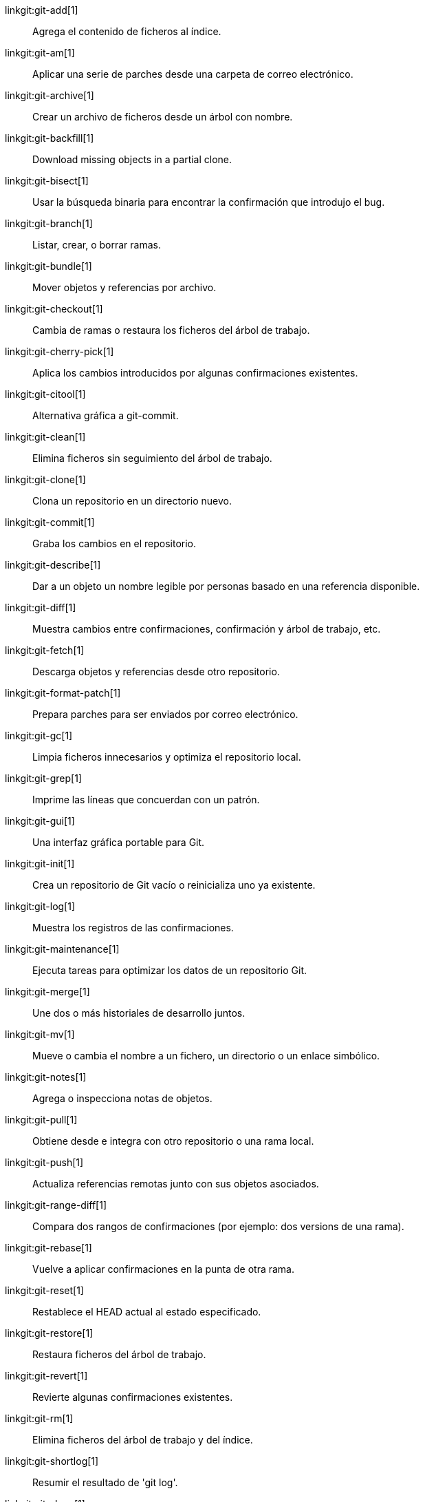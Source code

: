 linkgit:git-add[1]::
	Agrega el contenido de ficheros al índice.

linkgit:git-am[1]::
	Aplicar una serie de parches desde una carpeta de correo electrónico.

linkgit:git-archive[1]::
	Crear un archivo de ficheros desde un árbol con nombre.

linkgit:git-backfill[1]::
	Download missing objects in a partial clone.

linkgit:git-bisect[1]::
	Usar la búsqueda binaria para encontrar la confirmación que introdujo el bug.

linkgit:git-branch[1]::
	Listar, crear, o borrar ramas.

linkgit:git-bundle[1]::
	Mover objetos y referencias por archivo.

linkgit:git-checkout[1]::
	Cambia de ramas o restaura los ficheros del árbol de trabajo.

linkgit:git-cherry-pick[1]::
	Aplica los cambios introducidos por algunas confirmaciones existentes.

linkgit:git-citool[1]::
	Alternativa gráfica a git-commit.

linkgit:git-clean[1]::
	Elimina ficheros sin seguimiento del árbol de trabajo.

linkgit:git-clone[1]::
	Clona un repositorio en un directorio nuevo.

linkgit:git-commit[1]::
	Graba los cambios en el repositorio.

linkgit:git-describe[1]::
	Dar a un objeto un nombre legible por personas basado en una referencia disponible.

linkgit:git-diff[1]::
	Muestra cambios entre confirmaciones, confirmación y árbol de trabajo, etc.

linkgit:git-fetch[1]::
	Descarga objetos y referencias desde otro repositorio.

linkgit:git-format-patch[1]::
	Prepara parches para ser enviados por correo electrónico.

linkgit:git-gc[1]::
	Limpia ficheros innecesarios y optimiza el repositorio local.

linkgit:git-grep[1]::
	Imprime las líneas que concuerdan con un patrón.

linkgit:git-gui[1]::
	Una interfaz gráfica portable para Git.

linkgit:git-init[1]::
	Crea un repositorio de Git vacío o reinicializa uno ya existente.

linkgit:git-log[1]::
	Muestra los registros de las confirmaciones.

linkgit:git-maintenance[1]::
	Ejecuta tareas para optimizar los datos de un repositorio Git.

linkgit:git-merge[1]::
	Une dos o más historiales de desarrollo juntos.

linkgit:git-mv[1]::
	Mueve o cambia el nombre a un fichero, un directorio o un enlace simbólico.

linkgit:git-notes[1]::
	Agrega o inspecciona notas de objetos.

linkgit:git-pull[1]::
	Obtiene desde e integra con otro repositorio o una rama local.

linkgit:git-push[1]::
	Actualiza referencias remotas junto con sus objetos asociados.

linkgit:git-range-diff[1]::
	Compara dos rangos de confirmaciones (por ejemplo: dos versions de una rama).

linkgit:git-rebase[1]::
	Vuelve a aplicar confirmaciones en la punta de otra rama.

linkgit:git-reset[1]::
	Restablece el HEAD actual al estado especificado.

linkgit:git-restore[1]::
	Restaura ficheros del árbol de trabajo.

linkgit:git-revert[1]::
	Revierte algunas confirmaciones existentes.

linkgit:git-rm[1]::
	Elimina ficheros del árbol de trabajo y del índice.

linkgit:git-shortlog[1]::
	Resumir el resultado de 'git log'.

linkgit:git-show[1]::
	Muestra varios tipos de objetos.

linkgit:git-sparse-checkout[1]::
	Reducir el árbol de trabajo a un subconjunto de ficheros rastreados.

linkgit:git-stash[1]::
	Poner en una reserva los cambios de un directorio de trabajo con cambios.

linkgit:git-status[1]::
	Muestra el estado del árbol de trabajo.

linkgit:git-submodule[1]::
	Inicializa, actualiza o inspecciona submódulos.

linkgit:git-switch[1]::
	Cambiar de rama.

linkgit:git-tag[1]::
	Crea, lista, elimina o verifica un objeto de etiqueta firmado con GPG.

linkgit:git-worktree[1]::
	Gestiona múltiples árboles de trabajo.

linkgit:gitk[1]::
	El navegador de repositorio Git.

linkgit:scalar[1]::
	Una herramienta para administrar repositorios Git grandes.

